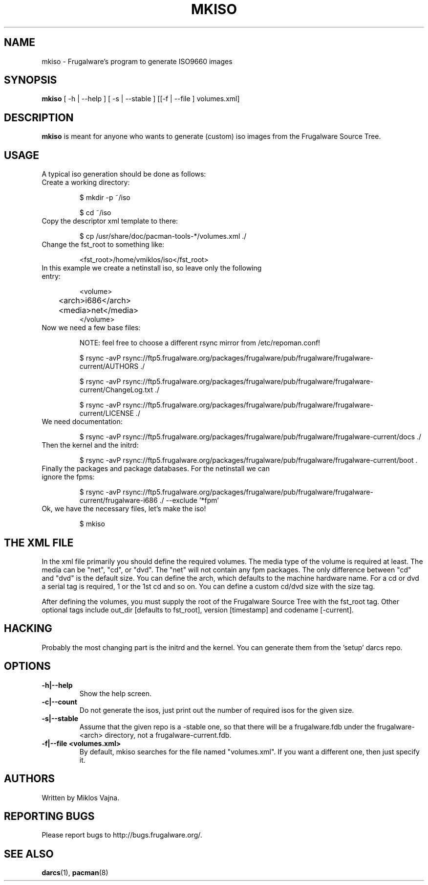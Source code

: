 .TH "MKISO" "1" "Jun 2006" "Frugalware 0.5" "pacman-tools"
.SH NAME
mkiso \- Frugalware's program to generate ISO9660 images
.SH SYNOPSIS
\fBmkiso\fR [\f  -h | --help \fR] [\f  -s | --stable \fR] [[\f -f | --file \fR]\f  volumes.xml\fR]
.SH DESCRIPTION
.BR mkiso
is meant for anyone who wants to generate (custom) iso images
from the Frugalware Source Tree.
.SH USAGE
A typical iso generation should be done as follows:
.TP
Create a working directory:

$ mkdir -p ~/iso

$ cd ~/iso

.TP
Copy the descriptor xml template to there:

$ cp /usr/share/doc/pacman-tools-*/volumes.xml ./

.TP
Change the fst_root to something like:

<fst_root>/home/vmiklos/iso</fst_root>

.TP
In this example we create a netinstall iso, so leave only the following entry:

.nf
<volume>
	<arch>i686</arch>
	<media>net</media>
</volume>
.fi

.TP
Now we need a few base files:

NOTE: feel free to choose a different rsync mirror from /etc/repoman.conf!

$ rsync -avP rsync://ftp5.frugalware.org/packages/frugalware/pub/frugalware/frugalware-current/AUTHORS ./

$ rsync -avP rsync://ftp5.frugalware.org/packages/frugalware/pub/frugalware/frugalware-current/ChangeLog.txt ./

$ rsync -avP rsync://ftp5.frugalware.org/packages/frugalware/pub/frugalware/frugalware-current/LICENSE ./

.TP
We need documentation:

$ rsync -avP rsync://ftp5.frugalware.org/packages/frugalware/pub/frugalware/frugalware-current/docs ./

.TP
Then the kernel and the initrd:

$ rsync -avP rsync://ftp5.frugalware.org/packages/frugalware/pub/frugalware/frugalware-current/boot .

.TP
Finally the packages and package databases. For the netinstall we can ignore the fpms:

$ rsync -avP rsync://ftp5.frugalware.org/packages/frugalware/pub/frugalware/frugalware-current/frugalware-i686 ./ --exclude '*fpm'

.TP
Ok, we have the necessary files, let's make the iso!

$ mkiso

.SH THE XML FILE

In the xml file primarily you should define the required volumes. The media
type of the volume is required at least. The media can be "net", "cd", or "dvd". The
"net" will not contain any fpm packages. The only difference between "cd" and "dvd"
is the default size. You can define the arch, which defaults to the machine
hardware name. For a cd or dvd a serial tag is required, 1 or the 1st cd and
so on. You can define a custom cd/dvd size with the size tag.

After defining the volumes, you must supply the root of the Frugalware
Source Tree with the fst_root tag. Other optional tags include out_dir
[defaults to fst_root], version [timestamp] and codename [-current].

.SH HACKING

Probably the most changing part is the initrd and the kernel. You can generate
them from the 'setup' darcs repo.

.SH OPTIONS
.TP
.B -h|--help
Show the help screen.
.TP
.B -c|--count
Do not generate the isos, just print out the number of required isos for the
given size.
.TP
.B -s|--stable
Assume that the given repo is a -stable one, so that there will be a
frugalware.fdb under the frugalware-<arch> directory, not a
frugalware-current.fdb.
.TP
.B -f|--file <volumes.xml>
By default, mkiso searches for the file named "volumes.xml". If you want a
different one, then just specify it.
.SH AUTHORS
Written by Miklos Vajna.
.SH "REPORTING BUGS"
Please report bugs to http://bugs.frugalware.org/.
.SH "SEE ALSO"
.BR darcs (1),
.BR pacman (8)
